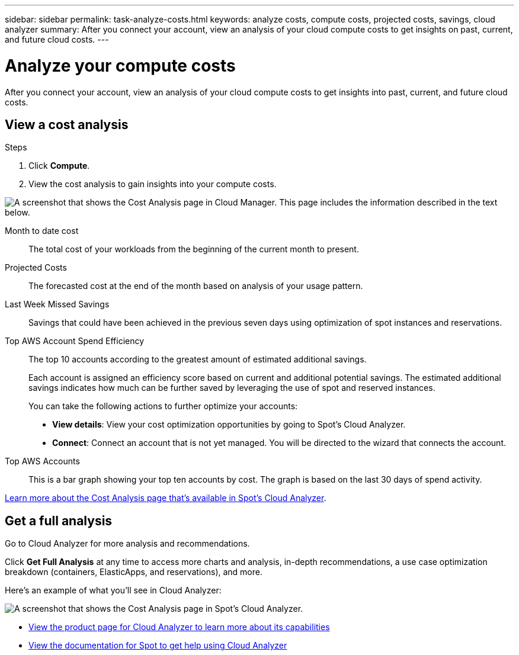 ---
sidebar: sidebar
permalink: task-analyze-costs.html
keywords: analyze costs, compute costs, projected costs, savings, cloud analyzer
summary: After you connect your account, view an analysis of your cloud compute costs to get insights on past, current, and future cloud costs.
---

= Analyze your compute costs
:hardbreaks:
:nofooter:
:icons: font
:linkattrs:
:imagesdir: ./media/

[.lead]
After you connect your account, view an analysis of your cloud compute costs to get insights into past, current, and future cloud costs.

== View a cost analysis

.Steps

. Click *Compute*.

. View the cost analysis to gain insights into your compute costs.

image:screenshot_compute_dashboard.gif[A screenshot that shows the Cost Analysis page in Cloud Manager. This page includes the information described in the text below.]

Month to date cost:: The total cost of your workloads from the beginning of the current month to present.

Projected Costs:: The forecasted cost at the end of the month based on analysis of your usage pattern.

Last Week Missed Savings:: Savings that could have been achieved in the previous seven days using optimization of spot instances and reservations.

Top AWS Account Spend Efficiency:: The top 10 accounts according to the greatest amount of estimated additional savings.
+
Each account is assigned an efficiency score based on current and additional potential savings. The estimated additional savings indicates how much can be further saved by leveraging the use of spot and reserved instances.
+
You can take the following actions to further optimize your accounts:
+
* *View details*: View your cost optimization opportunities by going to Spot's Cloud Analyzer.
* *Connect*: Connect an account that is not yet managed. You will be directed to the wizard that connects the account.

Top AWS Accounts:: This is a bar graph showing your top ten accounts by cost. The graph is based on the last 30 days of spend activity.

https://help.spot.io/cloud-analyzer/cost-analysis/[Learn more about the Cost Analysis page that's available in Spot's Cloud Analyzer^].

== Get a full analysis

Go to Cloud Analyzer for more analysis and recommendations.

Click *Get Full Analysis* at any time to access more charts and analysis, in-depth recommendations, a use case optimization breakdown (containers, ElasticApps, and reservations), and more.

Here's an example of what you'll see in Cloud Analyzer:

image:screenshot_compute_dashboard_spot.gif[A screenshot that shows the Cost Analysis page in Spot's Cloud Analyzer.]

* https://spot.io/products/cloud-analyzer/[View the product page for Cloud Analyzer to learn more about its capabilities^]
* https://help.spot.io/cloud-analyzer/[View the documentation for Spot to get help using Cloud Analyzer^]
